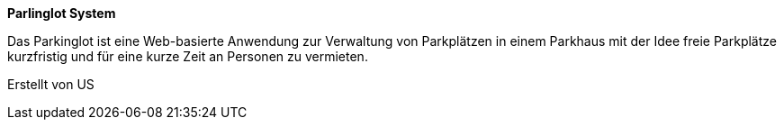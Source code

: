 :homepage: http://wiki.system.local

:keywords: software-architecture, documentation, template, arc42

:numbered!:

**Parlinglot System**

[role="lead"]
Das Parkinglot ist eine Web-basierte Anwendung zur Verwaltung von Parkplätzen in einem Parkhaus mit
der Idee freie Parkplätze kurzfristig und für eine kurze Zeit an Personen zu vermieten.

Erstellt von US

